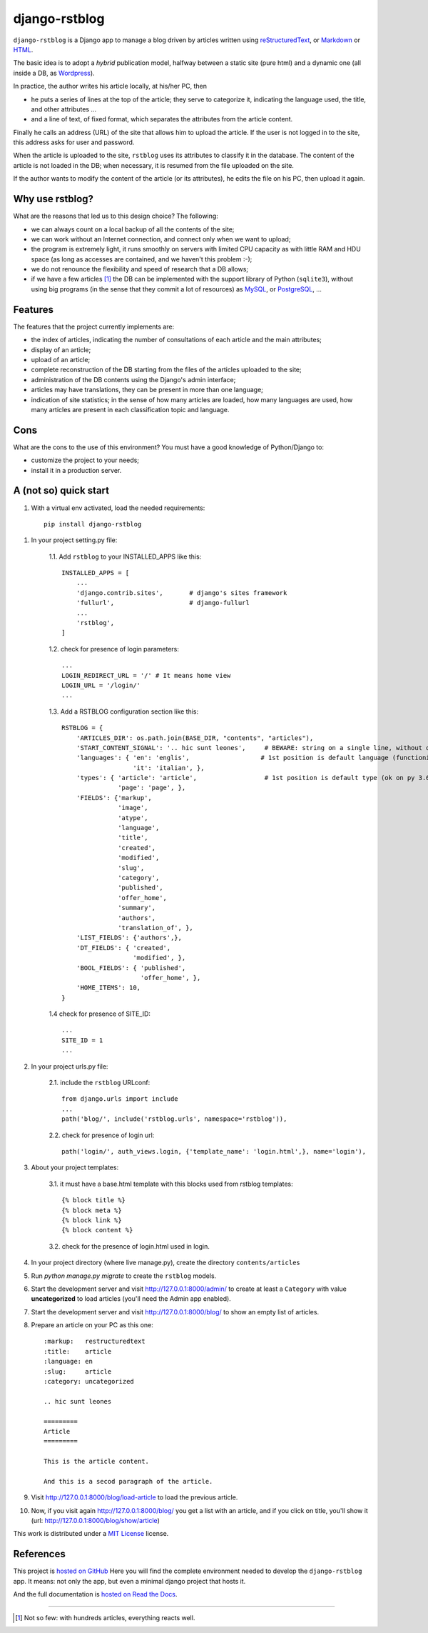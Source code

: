 

####################
django-rstblog
####################

``django-rstblog`` is a Django app to manage a blog driven by articles written 
using reStructuredText_, or Markdown_ or HTML_.

The basic idea is to adopt a *hybrid* publication model,
halfway between a static site (pure html) and a dynamic one (all inside a DB,
as Wordpress_).

In practice, the author writes his article locally, at his/her PC, then

* he puts a series of lines at the top of the article; they serve to
  categorize it, indicating the language used, the title, and other attributes ...
* and a line of text, of fixed format, which separates the attributes from the 
  article content.

Finally he calls an address (URL) of the site that allows him to upload the article.
If the user is not logged in to the site, this address asks for user and password.

When the article is uploaded to the site, ``rstblog`` uses its attributes
to classify it in the database. The content of the article is not loaded
in the DB; when necessary, it is resumed from the file uploaded on the site.

If the author wants to modify the content of the article (or its attributes),
he edits the file on his PC, then upload it again.

Why use rstblog?
-----------------

What are the reasons that led us to this design choice? The following:

* we can always count on a local backup of all the contents of the site;
* we can work without an Internet connection, and connect only when
  we want to upload;
* the program is extremely light, it runs smoothly on servers with
  limited CPU capacity as with little RAM and HDU space (as long as accesses
  are contained, and we haven't this problem :-);
* we do not renounce the flexibility and speed of research that a DB allows;
* if we have a few articles [1]_ the DB can be implemented with the support library
  of Python (``sqlite3``), without using big programs (in the sense
  that they commit a lot of resources) as MySQL_, or PostgreSQL_, ...

Features
--------------

The features that the project currently implements are:

* the index of articles, indicating the number of consultations
  of each article and the main attributes;
* display of an article;
* upload of an article;
* complete reconstruction of the DB starting from the files of the articles uploaded to the site;
* administration of the DB contents using the Django's admin interface;
* articles may have translations, they can be present in more than one language;
* indication of site statistics; in the sense of how many articles are
  loaded, how many languages ​​are used, how many articles are present in each
  classification topic and language.

Cons
-------

What are the cons to the use of this environment? You must have a
good knowledge of Python/Django to:

* customize the project to your needs;
* install it in a production server.
  
A (not so) quick start
------------------------

1. With a virtual env activated, load the needed requirements::

    pip install django-rstblog
    
1. In your project setting.py file:

    1.1. Add ``rstblog`` to your INSTALLED_APPS like this::

        INSTALLED_APPS = [
            ...
            'django.contrib.sites',       # django's sites framework    
            'fullurl',                    # django-fullurl
            ...
            'rstblog',
        ]
    
    1.2. check for presence of login parameters::

        ...
        LOGIN_REDIRECT_URL = '/' # It means home view
        LOGIN_URL = '/login/'
        ...
    
    1.3. Add a RSTBLOG configuration section like this::
    
        RSTBLOG = {
            'ARTICLES_DIR': os.path.join(BASE_DIR, "contents", "articles"), 
            'START_CONTENT_SIGNAL': '.. hic sunt leones',     # BEWARE: string on a single line, without other characters
            'languages': { 'en': 'englis',                   # 1st position is default language (functioning on py 3.6+)
                           'it': 'italian', },
            'types': { 'article': 'article',                  # 1st position is default type (ok on py 3.6+)
                       'page': 'page', },
            'FIELDS': {'markup',
                       'image',
                       'atype',
                       'language',
                       'title',
                       'created',
                       'modified',
                       'slug',
                       'category',
                       'published',
                       'offer_home',
                       'summary',
                       'authors',
                       'translation_of', },
            'LIST_FIELDS': {'authors',},
            'DT_FIELDS': { 'created',
                           'modified', },
            'BOOL_FIELDS': { 'published',
                             'offer_home', },
            'HOME_ITEMS': 10,
        }
    
    1.4 check for presence of SITE_ID::
    
        ...
        SITE_ID = 1
        ...

2. In your project urls.py file:

    2.1. include the ``rstblog`` URLconf::

        from django.urls import include
        ...
        path('blog/', include('rstblog.urls', namespace='rstblog')),
    
    2.2. check for presence of login url::

        path('login/', auth_views.login, {'template_name': 'login.html',}, name='login'),

3. About your project templates:

    3.1. it  must have a base.html template with this blocks
    used from rstblog templates::
    
        {% block title %}
        {% block meta %}
        {% block link %}
        {% block content %}
    
    3.2. check for the presence of login.html used in login.
    
4. In your project directory (where live manage.py), create the 
   directory ``contents/articles``

5. Run `python manage.py migrate` to create  the ``rstblog`` models.

6. Start the development server and visit http://127.0.0.1:8000/admin/
   to create at least a ``Category`` with value **uncategorized** to load articles
   (you'll need the Admin app enabled).
   
7. Start the development server and visit http://127.0.0.1:8000/blog/
   to show an empty list of articles.
   
8. Prepare an article on your PC as this one::

    :markup:   restructuredtext
    :title:    article
    :language: en
    :slug:     article
    :category: uncategorized
    
    .. hic sunt leones
    
    =========
    Article
    =========
    
    This is the article content.
    
    And this is a secod paragraph of the article.

9. Visit http://127.0.0.1:8000/blog/load-article to load the previous article.

10. Now, if you visit again http://127.0.0.1:8000/blog/ you get a list with
    an article, and if you click on title, you'll show it
    (url: http://127.0.0.1:8000/blog/show/article)


This work is distributed under a 
`MIT License <https://opensource.org/licenses/MIT>`_
license.

References
---------------

This project is `hosted on GitHub <https://github.com/l-dfa/django-rstblog.git>`_
Here you will find the complete environment
needed to develop the ``django-rstblog`` app. It means: not only the app, but
even a minimal django project that hosts it.

And the full documentation is
`hosted on Read the Docs <https://django-rstblog.readthedocs.io/>`_.

------------------------------

.. _Python: http://www.python.org/
.. _Django: https://www.djangoproject.com/
.. _MySQL: https://dev.mysql.com/downloads/
.. _PostgreSQL: https://www.postgresql.org/community/

.. _reStructuredText: http://docutils.sourceforge.net/rst.html
.. _Markdown: https://daringfireball.net/projects/markdown/syntax
.. _HTML: https://www.w3.org/TR/2017/REC-html52-20171214/
.. _Wordpress: https://wordpress.org/

.. [1] Not so few: with hundreds articles, everything reacts well.
  
